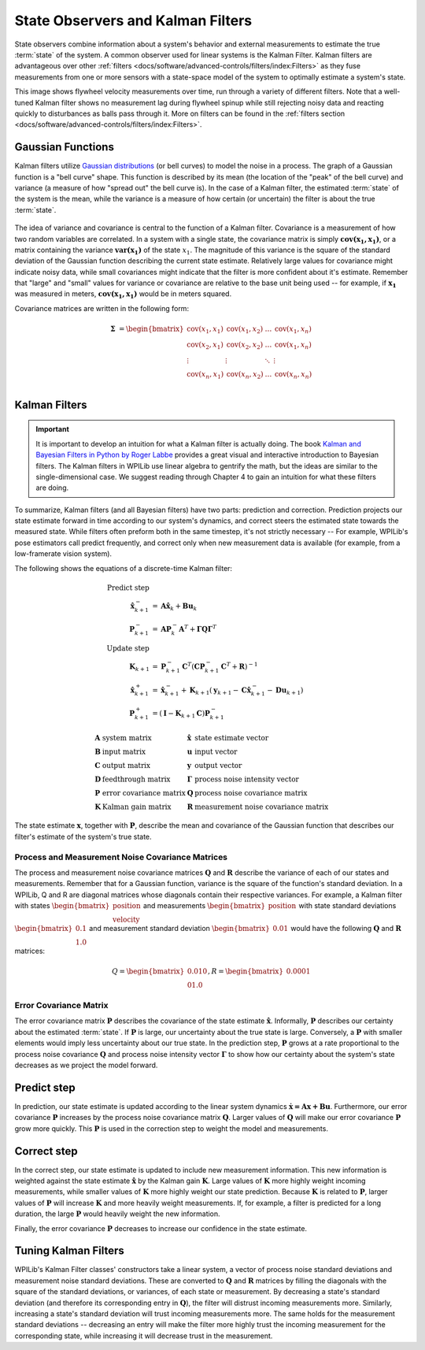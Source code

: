 State Observers and Kalman Filters
==================================

State observers combine information about a system's behavior and external measurements to estimate the true :term:`state` of the system. A common observer used for linear systems is the Kalman Filter. Kalman filters are advantageous over other :ref:`filters <docs/software/advanced-controls/filters/index:Filters>` as they fuse measurements from one or more sensors with a state-space model of the system to optimally estimate a system's state.

This image shows flywheel velocity measurements over time, run through a variety of different filters. Note that a well-tuned Kalman filter shows no measurement lag during flywheel spinup while still rejecting noisy data and reacting quickly to disturbances as balls pass through it. More on filters can be found in the :ref:`filters section <docs/software/advanced-controls/filters/index:Filters>`\.

.. image:: images/filter_comparison.png

Gaussian Functions
------------------

Kalman filters utilize `Gaussian distributions <https://en.wikipedia.org/wiki/Gaussian_function>`__ (or bell curves) to model the noise in a process. The graph of a Gaussian function is a "bell curve" shape. This function is described by its mean (the location of the "peak" of the bell curve) and variance (a measure of how "spread out" the bell curve is). In the case of a Kalman filter, the estimated :term:`state` of the system is the mean, while the variance is a measure of how certain (or uncertain) the filter is about the true :term:`state`.

.. figure:: images/normal-distribution.png
  :width: 600

The idea of variance and covariance is central to the function of a Kalman filter. Covariance is a measurement of how two random variables are correlated. In a system with a single state, the covariance matrix is simply :math:`\mathbf{\text{cov}(x_1, x_1)}`, or a matrix containing the variance :math:`\mathbf{\text{var}(x_1)}` of the state :math:`x_1`. The magnitude of this variance is the square of the standard deviation of the Gaussian function describing the current state estimate. Relatively large values for covariance might indicate noisy data, while small covariances might indicate that the filter is more confident about it's estimate. Remember that "large" and "small" values for variance or covariance are relative to the base unit being used -- for example, if :math:`\mathbf{x_1}` was measured in meters, :math:`\mathbf{\text{cov}(x_1, x_1)}` would be in meters squared.

Covariance matrices are written in the following form:

.. math::
  \mathbf{\Sigma} &= \begin{bmatrix}
    \text{cov}(x_1, x_1) & \text{cov}(x_1, x_2) & \ldots & \text{cov}(x_1, x_n) \\
    \text{cov}(x_2, x_1) & \text{cov}(x_2, x_2) & \ldots & \text{cov}(x_1, x_n) \\
    \vdots         & \vdots         & \ddots & \vdots \\
    \text{cov}(x_n, x_1) & \text{cov}(x_n, x_2) & \ldots & \text{cov}(x_n, x_n) \\
  \end{bmatrix}

Kalman Filters
--------------

.. important:: It is important to develop an intuition for what a Kalman filter is actually doing. The book `Kalman and Bayesian Filters in Python by Roger Labbe <https://github.com/rlabbe/Kalman-and-Bayesian-Filters-in-Python>`__ provides a great visual and interactive introduction to Bayesian filters. The Kalman filters in WPILib use linear algebra to gentrify the math, but the ideas are similar to the single-dimensional case. We suggest reading through Chapter 4 to gain an intuition for what these filters are doing.

To summarize, Kalman filters (and all Bayesian filters) have two parts: prediction and correction. Prediction projects our state estimate forward in time according to our system's dynamics, and correct steers the estimated state towards the measured state. While filters often preform both in the same timestep, it's not strictly necessary -- For example, WPILib's pose estimators call predict frequently, and correct only when new measurement data is available (for example, from a low-framerate vision system).

The following shows the equations of a discrete-time Kalman filter:

.. math::
    \text{Predict step} \nonumber \\
    \hat{\mathbf{x}}_{k+1}^- &= \mathbf{A}\hat{\mathbf{x}}_k + \mathbf{B} \mathbf{u}_k \\
    \mathbf{P}_{k+1}^- &= \mathbf{A} \mathbf{P}_k^- \mathbf{A}^T +
        \mathbf{\Gamma}\mathbf{Q}\mathbf{\Gamma}^T \\
    \text{Update step} \nonumber \\
    \mathbf{K}_{k+1} &=
        \mathbf{P}_{k+1}^- \mathbf{C}^T (\mathbf{C}\mathbf{P}_{k+1}^- \mathbf{C}^T +
        \mathbf{R})^{-1} \\
    \hat{\mathbf{x}}_{k+1}^+ &=
        \hat{\mathbf{x}}_{k+1}^- + \mathbf{K}_{k+1}(\mathbf{y}_{k+1} -
        \mathbf{C} \hat{\mathbf{x}}_{k+1}^- - \mathbf{D}\mathbf{u}_{k+1}) \\
    \mathbf{P}_{k+1}^+ &= (\mathbf{I} - \mathbf{K}_{k+1}\mathbf{C})\mathbf{P}_{k+1}^-

.. math::
  \begin{array}{llll}
    \mathbf{A} & \text{system matrix} & \hat{\mathbf{x}} & \text{state estimate vector} \\
    \mathbf{B} & \text{input matrix}       & \mathbf{u} & \text{input vector} \\
    \mathbf{C} & \text{output matrix}      & \mathbf{y} & \text{output vector} \\
    \mathbf{D} & \text{feedthrough matrix} & \mathbf{\Gamma} & \text{process noise intensity vector} \\
    \mathbf{P} & \text{error covariance matrix} & \mathbf{Q} & \text{process noise covariance matrix} \\
    \mathbf{K} & \text{Kalman gain matrix} & \mathbf{R} & \text{measurement noise covariance matrix}
  \end{array}

The state estimate :math:`\mathbf{x}`, together with :math:`\mathbf{P}`, describe the mean and covariance of the Gaussian function that describes our filter's estimate of the system's true state.

Process and Measurement Noise Covariance Matrices
^^^^^^^^^^^^^^^^^^^^^^^^^^^^^^^^^^^^^^^^^^^^^^^^^

The process and measurement noise covariance matrices :math:`\mathbf{Q}` and :math:`\mathbf{R}` describe the variance of each of our states and measurements. Remember that for a Gaussian function, variance is the square of the function's standard deviation. In a WPILib, Q and R are diagonal matrices whose diagonals contain their respective variances. For example, a Kalman filter with states :math:`\begin{bmatrix}\text{position} \\ \text{velocity} \end{bmatrix}` and measurements :math:`\begin{bmatrix}\text{position} \end{bmatrix}` with state standard deviations :math:`\begin{bmatrix}0.1 \\ 1.0\end{bmatrix}` and measurement standard deviation :math:`\begin{bmatrix}0.01\end{bmatrix}` would have the following :math:`\mathbf{Q}` and :math:`\mathbf{R}` matrices:

.. math::
  Q = \begin{bmatrix}0.01 0 \\ 0 1.0\end{bmatrix},
  R = \begin{bmatrix}0.0001\end{bmatrix}

Error Covariance Matrix
^^^^^^^^^^^^^^^^^^^^^^^

The error covariance matrix :math:`\mathbf{P}` describes the covariance of the state estimate :math:`\mathbf{\hat{x}}`. Informally, :math:`\mathbf{P}` describes our certainty about the estimated :term:`state`. If :math:`\mathbf{P}` is large, our uncertainty about the true state is large. Conversely, a :math:`\mathbf{P}` with smaller elements would imply less uncertainty about our true state. In the prediction step, :math:`\mathbf{P}` grows at a rate proportional to the process noise covariance :math:`\mathbf{Q}` and process noise intensity vector :math:`\mathbf{\Gamma}` to show how our certainty about the system's state decreases as we project the model forward.

Predict step
------------

In prediction, our state estimate is updated according to the linear system dynamics :math:`\mathbf{\dot{x} = Ax + Bu}`. Furthermore, our error covariance :math:`\mathbf{P}` increases by the process noise covariance matrix :math:`\mathbf{Q}`. Larger values of :math:`\mathbf{Q}` will make our error covariance :math:`\mathbf{P}` grow more quickly. This :math:`\mathbf{P}` is used in the correction step to weight the model and measurements.

Correct step
------------

In the correct step, our state estimate is updated to include new measurement information. This new information is weighted against the state estimate :math:`\mathbf{\hat{x}}` by the Kalman gain :math:`\mathbf{K}`. Large values of :math:`\mathbf{K}` more highly weight incoming measurements, while smaller values of :math:`\mathbf{K}` more highly weight our state prediction. Because :math:`\mathbf{K}` is related to :math:`\mathbf{P}`, larger values of :math:`\mathbf{P}` will increase :math:`\mathbf{K}` and more heavily weight measurements. If, for example, a filter is predicted for a long duration, the large :math:`\mathbf{P}` would heavily weight the new information.

Finally, the error covariance :math:`\mathbf{P}` decreases to increase our confidence in the state estimate.

Tuning Kalman Filters
---------------------

WPILib's Kalman Filter classes' constructors take a linear system, a vector of process noise standard deviations and measurement noise standard deviations. These are converted to :math:`\mathbf{Q}` and :math:`\mathbf{R}` matrices by filling the diagonals with the square of the standard deviations, or variances, of each state or measurement. By decreasing a state's standard deviation (and therefore its corresponding entry in :math:`\mathbf{Q}`), the filter will distrust incoming measurements more. Similarly, increasing a state's standard deviation will trust incoming measurements more. The same holds for the measurement standard deviations -- decreasing an entry will make the filter more highly trust the incoming measurement for the corresponding state, while increasing it will decrease trust in the measurement.

.. tabs::

   .. group-tab:: Java

      .. remoteliteralinclude:: https://raw.githubusercontent.com/wpilibsuite/allwpilib/40eae3ab109b8ebf3010b7cd29a8b4d7fde0a050/wpilibjExamples/src/main/java/edu/wpi/first/wpilibj/examples/statespaceflywheel/Robot.java
         :language: java
         :lines: 54-61
         :linenos:
         :lineno-start: 54

   .. group-tab:: C++

      .. remoteliteralinclude:: https://raw.githubusercontent.com/wpilibsuite/allwpilib/40eae3ab109b8ebf3010b7cd29a8b4d7fde0a050/wpilibcExamples/src/main/cpp/examples/StateSpaceFlywheel/cpp/Robot.cpp
         :language: cpp
         :lines: 8-22
         :linenos:
         :lineno-start: 8

      .. remoteliteralinclude:: https://raw.githubusercontent.com/wpilibsuite/allwpilib/40eae3ab109b8ebf3010b7cd29a8b4d7fde0a050/wpilibcExamples/src/main/cpp/examples/StateSpaceFlywheel/cpp/Robot.cpp
         :language: cpp
         :lines: 50-56
         :linenos:
         :lineno-start: 50
